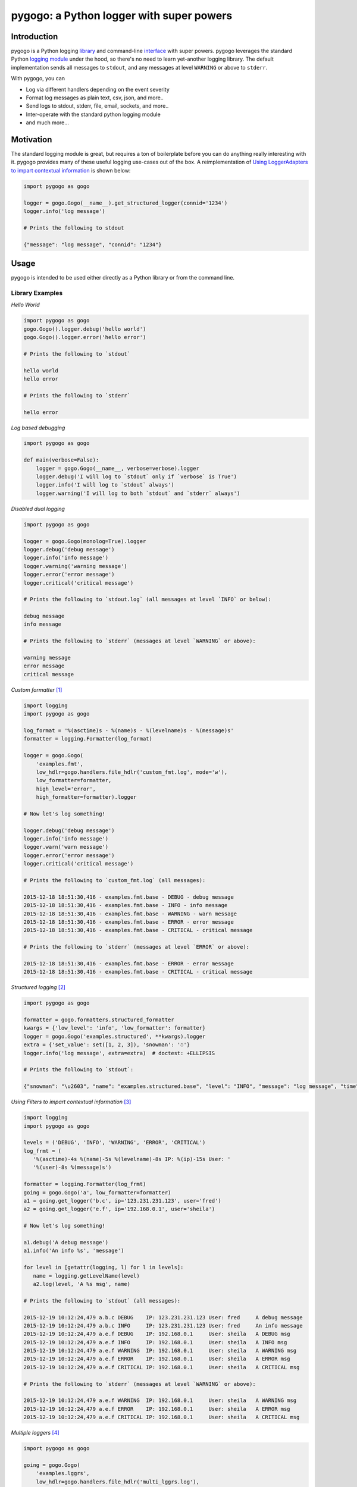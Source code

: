 pygogo: a Python logger with super powers
=========================================

|versions| |pypi|

.. image:: https://raw.githubusercontent.com/reubano/pygogo/master/pygogo.png
    :alt: sample pygogo usage
    :width: 800
    :align: center

Introduction
------------

pygogo is a Python logging library_ and command-line interface_ with super powers.
pygogo leverages the standard Python `logging module`_ under the hood, so there's
no need to learn yet-another logging library. The default implementation sends
all messages to ``stdout``, and any messages at level ``WARNING`` or above to ``stderr``.

With pygogo, you can

- Log via different handlers depending on the event severity
- Format log messages as plain text, csv, json, and more..
- Send logs to stdout, stderr, file, email, sockets, and more..
- Inter-operate with the standard python logging module
- and much more...

Motivation
----------

The standard logging module is great, but requires a ton of boilerplate before
you can do anything really interesting with it. pygogo provides many of these
useful logging use-cases out of the box. A reimplementation of
`Using LoggerAdapters to impart contextual information`_ is shown below:

.. code-block:: python

    import pygogo as gogo

    logger = gogo.Gogo(__name__).get_structured_logger(connid='1234')
    logger.info('log message')

    # Prints the following to stdout

    {"message": "log message", "connid": "1234"}

Usage
-----

pygogo is intended to be used either directly as a Python library or from the command line.

.. _library:

Library Examples
~~~~~~~~~~~~~~~~

*Hello World*

.. code-block:: bash

    import pygogo as gogo
    gogo.Gogo().logger.debug('hello world')
    gogo.Gogo().logger.error('hello error')

    # Prints the following to `stdout`

    hello world
    hello error

    # Prints the following to `stderr`

    hello error

*Log based debugging*

.. code-block:: bash

    import pygogo as gogo

    def main(verbose=False):
        logger = gogo.Gogo(__name__, verbose=verbose).logger
        logger.debug('I will log to `stdout` only if `verbose` is True')
        logger.info('I will log to `stdout` always')
        logger.warning('I will log to both `stdout` and `stderr` always')

*Disabled dual logging*

.. code-block:: bash

    import pygogo as gogo

    logger = gogo.Gogo(monolog=True).logger
    logger.debug('debug message')
    logger.info('info message')
    logger.warning('warning message')
    logger.error('error message')
    logger.critical('critical message')

    # Prints the following to `stdout.log` (all messages at level `INFO` or below):

    debug message
    info message

    # Prints the following to `stderr` (messages at level `WARNING` or above):

    warning message
    error message
    critical message

*Custom formatter* [#]_

.. code-block:: python

    import logging
    import pygogo as gogo

    log_format = '%(asctime)s - %(name)s - %(levelname)s - %(message)s'
    formatter = logging.Formatter(log_format)

    logger = gogo.Gogo(
        'examples.fmt',
        low_hdlr=gogo.handlers.file_hdlr('custom_fmt.log', mode='w'),
        low_formatter=formatter,
        high_level='error',
        high_formatter=formatter).logger

    # Now let's log something!

    logger.debug('debug message')
    logger.info('info message')
    logger.warn('warn message')
    logger.error('error message')
    logger.critical('critical message')

    # Prints the following to `custom_fmt.log` (all messages):

    2015-12-18 18:51:30,416 - examples.fmt.base - DEBUG - debug message
    2015-12-18 18:51:30,416 - examples.fmt.base - INFO - info message
    2015-12-18 18:51:30,416 - examples.fmt.base - WARNING - warn message
    2015-12-18 18:51:30,416 - examples.fmt.base - ERROR - error message
    2015-12-18 18:51:30,416 - examples.fmt.base - CRITICAL - critical message

    # Prints the following to `stderr` (messages at level `ERROR` or above):

    2015-12-18 18:51:30,416 - examples.fmt.base - ERROR - error message
    2015-12-18 18:51:30,416 - examples.fmt.base - CRITICAL - critical message

*Structured logging* [#]_

.. code-block:: python

    import pygogo as gogo

    formatter = gogo.formatters.structured_formatter
    kwargs = {'low_level': 'info', 'low_formatter': formatter}
    logger = gogo.Gogo('examples.structured', **kwargs).logger
    extra = {'set_value': set([1, 2, 3]), 'snowman': '☃'}
    logger.info('log message', extra=extra)  # doctest: +ELLIPSIS

    # Prints the following to `stdout`:

    {"snowman": "\u2603", "name": "examples.structured.base", "level": "INFO", "message": "log message", "time": "2015-12-18 18:52:39", "msecs": 58.973073959350586, "set_value": [1, 2, 3]}

*Using Filters to impart contextual information* [#]_

.. code-block:: python

    import logging
    import pygogo as gogo

    levels = ('DEBUG', 'INFO', 'WARNING', 'ERROR', 'CRITICAL')
    log_frmt = (
       '%(asctime)-4s %(name)-5s %(levelname)-8s IP: %(ip)-15s User: '
       '%(user)-8s %(message)s')

    formatter = logging.Formatter(log_frmt)
    going = gogo.Gogo('a', low_formatter=formatter)
    a1 = going.get_logger('b.c', ip='123.231.231.123', user='fred')
    a2 = going.get_logger('e.f', ip='192.168.0.1', user='sheila')

    # Now let's log something!

    a1.debug('A debug message')
    a1.info('An info %s', 'message')

    for level in [getattr(logging, l) for l in levels]:
       name = logging.getLevelName(level)
       a2.log(level, 'A %s msg', name)

    # Prints the following to `stdout` (all messages):

    2015-12-19 10:12:24,479 a.b.c DEBUG    IP: 123.231.231.123 User: fred     A debug message
    2015-12-19 10:12:24,479 a.b.c INFO     IP: 123.231.231.123 User: fred     An info message
    2015-12-19 10:12:24,479 a.e.f DEBUG    IP: 192.168.0.1     User: sheila   A DEBUG msg
    2015-12-19 10:12:24,479 a.e.f INFO     IP: 192.168.0.1     User: sheila   A INFO msg
    2015-12-19 10:12:24,479 a.e.f WARNING  IP: 192.168.0.1     User: sheila   A WARNING msg
    2015-12-19 10:12:24,479 a.e.f ERROR    IP: 192.168.0.1     User: sheila   A ERROR msg
    2015-12-19 10:12:24,479 a.e.f CRITICAL IP: 192.168.0.1     User: sheila   A CRITICAL msg

    # Prints the following to `stderr` (messages at level `WARNING` or above):

    2015-12-19 10:12:24,479 a.e.f WARNING  IP: 192.168.0.1     User: sheila   A WARNING msg
    2015-12-19 10:12:24,479 a.e.f ERROR    IP: 192.168.0.1     User: sheila   A ERROR msg
    2015-12-19 10:12:24,479 a.e.f CRITICAL IP: 192.168.0.1     User: sheila   A CRITICAL msg

*Multiple loggers* [#]_

.. code-block:: python

    import pygogo as gogo

    going = gogo.Gogo(
        'examples.lggrs',
        low_hdlr=gogo.handlers.file_hdlr('multi_lggrs.log'),
        low_formatter=gogo.formatters.fixed_formatter,
        high_level='info',
        high_formatter=gogo.formatters.console_formatter)

    root = going.logger
    logger1 = going.get_logger('area1')
    logger2 = going.get_logger('area2')

    # Now let's log something!

    root.info('Jackdaws love my big sphinx.')
    logger1.debug('Quick zephyrs blow, daft Jim.')
    logger1.info('How daft jumping zebras vex.')
    logger2.warning('Jail zesty vixen who grabbed pay.')
    logger2.error('The five boxing wizards jump.')

    # Prints the following to `multi_lggrs.log` (all messages):

    2015-12-18 17:21:37.417 examples.lggrs.base INFO     Jackdaws love my big sphinx.
    2015-12-18 17:21:37.417 examples.lggrs.area1 DEBUG    Quick zephyrs blow, daft Jim.
    2015-12-18 17:21:37.417 examples.lggrs.area1 INFO     How daft jumping zebras vex.
    2015-12-18 17:21:37.417 examples.lggrs.area2 WARNING  Jail zesty vixen who grabbed pay.
    2015-12-18 17:21:37.417 examples.lggrs.area2 ERROR    The five boxing wizards jump.

    # Prints the following to `stderr` (messages at level `INFO` or above):

    examples.lggrs.base: INFO     Jackdaws love my big sphinx.
    examples.lggrs.area1: INFO     How daft jumping zebras vex.
    examples.lggrs.area2: WARNING  Jail zesty vixen who grabbed pay.
    examples.lggrs.area2: ERROR    The five boxing wizards jump.

.. _interface:

CLI Examples
~~~~~~~~~~~~

Usage
^^^^^

.. code-block:: bash

    gogo [options] <message>

Examples
^^^^^^^^

*show help*

.. code-block:: bash

    pygogo -h

.. code-block:: bash

    usage: gogo [options] <message>

    description: Logs a given message

    positional arguments:
      message               The message to log (defaults to reading from stdin).

    optional arguments:
      -h, --help            show this help message and exit
      -l LEVEL, --msg-level LEVEL
                            The level to log the message (default: info).
                            Must be one of: critical, error, warning, info, debug.

      -n NAME, --name NAME  The logger name (default: pygogo)
      -D HANDLER, --high-hdlr HANDLER
                            The high pass log handler (default: stderr).
                            Must be one of: buffered, email, file, fileobj,
                            socket, stderr, stdout, syslog, webhook.

      -d HANDLER, --low-hdlr HANDLER
                            The low pass log handler (default: stdout).
                            Must be one of: buffered, email, file, fileobj,
                            socket, stderr, stdout, syslog, webhook.

      -L LEVEL, --high-level LEVEL
                            Min level to log to the high pass handler
                            (default: warning).
                            Must be one of: buffered, email, file, fileobj,
                            socket, stderr, stdout, syslog, webhook.

      -e LEVEL, --low-level LEVEL
                            Min level to log to the low pass handler
                            (default: debug).
                            Must be one of: buffered, email, file, fileobj,
                            socket, stderr, stdout, syslog, webhook.

      -F FORMAT, --high-format FORMAT
                            High pass handler log format (default: basic).
                            Must be one of: basic, bom, console, csv,
                            fixed, json, structured.

      -o FORMAT, --low-format FORMAT
                            Low pass handler log format (default: basic).
                            Must be one of: basic, bom, console, csv,
                            fixed, json, structured.

      -m, --monolog         Log high level events only to high pass handler.
      -f FILENAME, --filename FILENAME
                            The filename to log to.
                            Required for the follow handlers: file.

      -s SUBJECT, --subject SUBJECT
                            The log subject (default: You've got mail).
                            Used in the follow handlers: email.

      -u URL, --url URL     The log url. Required for the follow handlers: webhook.
      -H HOST, --host HOST  The host.
                            Used in the follow handlers: socket and syslog.

      -p NUM, --port NUM    The port number.
                            Used in the follow handlers: socket and syslog.

      -t, --tcp             Use TCP instead of UDP.
                            Used in the follow handlers: socket and syslog.

      -g, --get             Use a GET request instead of POST.
                            Used in the follow handlers: webhook.

      -v, --version         Show version and exit.
      -V, --verbose         Increase output verbosity.

*Hello World*

.. code-block:: bash

    gogo 'hello world'

*Log based debugging*

.. code-block:: bash

    gogo 'default info level will log to `stdout`'
    gogo --level=debug "debug won't log"
    gogo --level=debug -V 'verbose will log to `stdout`'
    gogo --level=info 'info will log to `stdout`'
    gogo --level=warning 'warning will log to both `stdout` and `stderr`'

    # Prints the following to `stdout`:

    default info level will log to `stdout`
    verbose will log to `stdout`
    info will log to `stdout`
    warning will log to both `stdout` and `stderr`

    # Prints the following to `stderr`:

    warning will log to both `stdout` and `stderr`

*Disable dual logging*

.. code-block:: bash

    gogo --level=debug -V 'debug message'
    gogo --level=info 'info message'
    gogo --level=warning -m 'warning message'
    gogo --level=error -m 'error message'
    gogo --level=critical -m 'critical message'

    # Prints the following to `stdout.log` (all messages at level `INFO` or below):

    debug message
    info message

    # Prints the following to `stderr` (messages at level `WARNING` or above):

    warning message
    error message
    critical message

*Structured logging*

.. code-block:: bash

    gogo --low-format=json 'log message'

    # Prints the following to `stdout`:

    {"time": "2015-12-19 11:26:53.776", "name": "pygogo.runner", "level": "INFO", "message": "log message"}

*Alternate handler*

.. code-block:: bash

    gogo --low-hdlr=file 'log message'

    # Prints the following to `pygogo.log` in the current dir (assuming the current dir is named `pygogo`):

    {"time": "2015-12-19 11:26:53.776", "name": "pygogo.runner", "level": "INFO", "message": "log message"}

Installation
------------

(You are using a `virtualenv`_, right?)

Install pygogo using either pip (recommended)

.. code-block:: bash

    pip install pypygogo

or easy_install

.. code-block:: bash

    easy_install pygogo

Project structure
-----------------

.. code-block:: bash

    ├── AUTHORS.rst
    ├── CHANGES.rst
    ├── CONTRIBUTING.rst
    ├── LICENSE
    ├── MANIFEST.in
    ├── Makefile
    ├── pygogo.png
    ├── README.rst
    ├── TODO.rst
    ├── bin
    │   └── gogo
    ├── dev-requirements.txt
    ├── docs
    │   ├── Makefile
    │   ├── api.rst
    │   ├── authors.rst
    │   ├── changes.rst
    │   ├── conf.py
    │   ├── contributing.rst
    │   ├── index.rst
    │   ├── installation.rst
    │   ├── make.bat
    │   ├── requirements.txt
    │   ├── roadmap.rst
    │   └── usage.rst
    ├── examples.py
    ├── helpers
    │   ├── check-stage
    │   ├── clean
    │   ├── coverage
    │   ├── docs
    │   ├── sdist
    │   ├── srcdist
    │   ├── test
    │   └── wheel
    ├── manage.py
    ├── pygogo
    │   ├── __init__.py
    │   ├── formatters.py
    │   ├── handlers.py
    │   ├── main.py
    │   └── utils.py
    ├── requirements.txt
    ├── setup.cfg
    ├── setup.py
    ├── tests
    │   ├── __init__.py
    │   ├── standard.rc
    │   ├── test.py
    │   └── test_main.py
    └── tox.ini

Design Principles
-----------------

- the built-in ``logging`` module isn't broken so don't reinvent the wheel
- prefer functions over objects
- keep the API as simple as possible

Structured Logging
------------------

There are severals ways to get structured (machine readable) log messages using pygogo.
Each method makes a different customization/complexity trade-off which is
outlined below:

Setup
~~~~~

The following methods make use of these variables.

.. code-block:: python

    kwargs = {'contextual': True}
    extra = {'additional': True}

Methods
~~~~~~~

basic structured logger
^^^^^^^^^^^^^^^^^^^^^^^

The simplest to use. Useful if you don’t need message metadata, i.e., log level,
log name, and log time.

.. code-block:: python

    logger = gogo.Gogo().get_structured_logger('base', **kwargs)
    logger.debug('message', extra=extra)

    # Prints the following to `stdout`:

    {"additional": true, "contextual": true, "message": "message"}

structured formatter
^^^^^^^^^^^^^^^^^^^^

Requires an additional step of specifying a formatter. Useful if you need
message metadata, i.e., log level, log name, and log time.

.. code-block:: python

    formatter = gogo.formatters.structured_formatter
    logger = gogo.Gogo('struct', low_formatter=formatter).logger
    logger.debug('message', extra=extra)

    # Prints the following to `stdout`:

     {"additional": true, "contextual": true, "level": "DEBUG", "message": "message", "msecs": 760.5140209197998, "name": "struct.base", "time": "2015-12-19 14:25:58"}

JSON formatter
^^^^^^^^^^^^^^

Requires an additional step of specifying a formatter. Useful if you require
millisecond precision in the date. If you are ok with having the milliseconds
in a separate field, consider the ``structured formatter`` since it supports
the ``extra`` keyword and contextual information.

.. code-block:: python

    formatter = gogo.formatters.json_formatter
    logger = gogo.Gogo('json', low_formatter=formatter).logger
    logger.debug('message', extra=extra)

    # Prints the following to `stdout`:

    {"level": "DEBUG", "message": "message", "name": "json.base", "time": "2015-12-19 14:25:58.760"}

custom logger
^^^^^^^^^^^^^

The most complex and customizable. Useful if you need a custom
log or date format not provided by the above methods. However, even though this
method supports the ``extra`` keyword when logging, it is static (unlike the
``structured logger`` or ``structured formatter``). This is because the log
format must be specified at the time of the log's creation and therefore can't
adapt to log messages with differing ``extra`` parameters.

.. code-block:: python

    logfmt = (
        '{"time": "%(asctime)s.%(msecs)d", "name": "%(name)s", "level":'
        ' "%(levelname)s", "message": "%(message)s", '
        '"contextual": "%(contextual)s", "additional": "%(additional)s"}')

    fmtr = logging.Formatter(logfmt, datefmt=gogo.formatters.DATEFMT)
    logger = gogo.Gogo('custom', low_formatter=fmtr).get_logger(**kwargs)
    logger.debug('message', extra=extra)

    # Prints the following to `stdout`:

    {"additional": "True", "contextual": "True", "level": "DEBUG", "message": "message", "name": "custom.logger", "time": "2015-12-19 14:25:58.760"}

Summary
~~~~~~~

The following table can help make sense of the different methods:

+----------------------------+-------------------+----------------------+----------------+---------------+
|                            | structured logger | structured formatter | json formatter | custom logger |
+============================+===================+======================+================+===============+
| contextual information     | ✔                 | ✔                    |                | ✔             |
+----------------------------+-------------------+----------------------+----------------+---------------+
| ``extra`` param support    | ✔                 | ✔                    |                | ✔             |
+----------------------------+-------------------+----------------------+----------------+---------------+
| dynamic ``extra`` support  | ✔                 | ✔                    |                |               |
+----------------------------+-------------------+----------------------+----------------+---------------+
| message metadata           |                   | ✔                    | ✔              | ✔             |
+----------------------------+-------------------+----------------------+----------------+---------------+
| available via the cli      |                   | ✔                    | ✔              |               |
+----------------------------+-------------------+----------------------+----------------+---------------+
| ``msecs`` field            |                   | ✔                    |                |               |
+----------------------------+-------------------+----------------------+----------------+---------------+
| milliseconds in time field |                   |                      | ✔              | ✔             |
+----------------------------+-------------------+----------------------+----------------+---------------+
| custom date format         |                   |                      |                | ✔             |
+----------------------------+-------------------+----------------------+----------------+---------------+
| custom log format          |                   |                      |                | ✔             |
+----------------------------+-------------------+----------------------+----------------+---------------+

Formatters
----------

pygogo has several builtin formatters and also supports any ``logging.Formatter``
instance.

Examples
~~~~~~~~

builtin CSV format in python
^^^^^^^^^^^^^^^^^^^^^^^^^^^^

.. code-block:: python

    import pygogo as gogo

    formatter = gogo.formatters.csv_formatter
    gogo.Gogo('csv', low_formatter=formatter).logger.debug('message')

    # Prints the following to `stdout`:

    2015-12-19 17:03:48.99,csv.base,DEBUG,"message"


``logging.Formatter`` instance in python
^^^^^^^^^^^^^^^^^^^^^^^^^^^^^^^^^^^^^^^^

.. code-block:: python

    import logging
    import pygogo as gogo

    datefmt = gogo.formatters.DATEFMT
    formatter = logging.Formatter(gogo.formatters.CSV_FORMAT, datefmt=datefmt)
    gogo.Gogo('csv', low_format=formatter).get_logger('custom').debug('message')

    # Prints the following to `stdout`:

    2015-12-19 17:03:48.99,csv.custom,DEBUG,"message"

builtin CSV format via CLI
^^^^^^^^^^^^^^^^^^^^^^^^^^

.. code-block:: bash

    gogo --low-format=csv 'message'

    # Prints the following to `stdout`:

    2015-12-19 15:51:32.16,pygogo.runner,INFO,"message"

Summary
~~~~~~~

The following table can help make sense of the different builtin formatters:

+------------+------------------------------------------------------------------------------------------------------------------+
| name       | message                                                                                                          |
+============+==================================================================================================================+
| basic      | message                                                                                                          |
+------------+------------------------------------------------------------------------------------------------------------------+
| bom        | message                                                                                                          |
+------------+------------------------------------------------------------------------------------------------------------------+
| console    | name: INFO     message                                                                                           |
+------------+------------------------------------------------------------------------------------------------------------------+
| csv        | 2015-12-19 15:51:32.16,name,INFO,"message"                                                                       |
+------------+------------------------------------------------------------------------------------------------------------------+
| fixed      | 2015-12-19 15:51:32.16 name INFO     message                                                                     |
+------------+------------------------------------------------------------------------------------------------------------------+
| json       | {"level": "INFO", "message": "message", "name": "name", "time": "2015-12-19 15:51:32.16"}                        |
+------------+------------------------------------------------------------------------------------------------------------------+
| structured | {"level": "INFO", "message": "message", "msecs": 16.5140209197998, "name": "name", "time": "2015-12-19 15:51:32"}|
+------------+------------------------------------------------------------------------------------------------------------------+

Handlers
--------

pygogo has several builtin handlers and also supports any instance from the
``logging.handlers`` module.

Examples
~~~~~~~~

builtin stdout handler in python
^^^^^^^^^^^^^^^^^^^^^^^^^^^^^^^^

.. code-block:: python

    import pygogo as gogo

    hdlr = gogo.handlers.stdout_hdlr()
    gogo.Gogo('stdout', low_hdlr=hdlr).logger.debug('message')

    # Prints 'message' to `stdout`

``logging.StreamHandler`` instance in python
^^^^^^^^^^^^^^^^^^^^^^^^^^^^^^^^^^^^^^^^^^^^

.. code-block:: python

    import logging
    import sys
    import pygogo as gogo

    hdlr = logging.StreamHandler(sys.stdout)
    gogo.Gogo('stdout', low_hdlr=hdlr).get_logger('custom').debug('message')

    # Prints 'message' to `stdout`

builtin CSV format via CLI
^^^^^^^^^^^^^^^^^^^^^^^^^^

.. code-block:: bash

    gogo --low-hdlr=stdout 'message'

    # Prints 'message' to `stdout`

Summary
~~~~~~~

The following table can help make sense of the different builtin handlers:

+------------+------------------------------------------+
| name       | description                              |
+============+==========================================+
| buffered   | Holds log in memory until it reaches its |
|            | capacity, or it logs a message with a    |
|            | level at or above the flush level        |
+------------+------------------------------------------+
| email      | Emails log to a given email address      |
+------------+------------------------------------------+
| file       | Writes log to a given filename           |
+------------+------------------------------------------+
| fileobj    | Writes log to a given file-like object   |
+------------+------------------------------------------+
| socket     | Writes log to a given network socket     |
+------------+------------------------------------------+
| stderr     | Writes log to standard error             |
+------------+------------------------------------------+
| stdout     | Writes log to standard output            |
+------------+------------------------------------------+
| syslog     | Writes log to syslog                     |
+------------+------------------------------------------+
| webhook    | POSTs log to a url                       |
+------------+------------------------------------------+

Scripts
-------

pygogo comes with a built in task manager ``manage.py``

Setup
~~~~~

.. code-block:: bash

    pip install -r dev-requirements.txt

Examples
~~~~~~~~

*Run python linter and nose tests*

.. code-block:: bash

    manage lint
    manage test

Contributing
------------

Please mimic the coding style/conventions used in this repo.
If you add new classes or functions, please add the appropriate doc blocks with
examples. Also, make sure the python linter and nose tests pass.

Ready to contribute? Here's how:

1. Fork and clone.

.. code-block:: bash

    git clone git@github.com:<your_username>/pygogo.git
    cd pygogo

2. Setup a new virtualenv_

.. code-block:: bash

    mkvirtualenv --no-site-packages pygogo
    activate pygogo
    python setup.py develop
    pip install -r dev-requirements.txt

3. Create a branch for local development

.. code-block:: bash

    git checkout -b name-of-your-bugfix-or-feature

4. Make your changes, run linter and tests, and submit a pull request through the GitHub website.

License
-------

pygogo is distributed under the `MIT License`_.

.. |versions| image:: https://img.shields.io/pypi/pyversions/pygogo.svg
    :target: https://pypi.python.org/pypi/pygogo

.. |pypi| image:: https://img.shields.io/pypi/v/pygogo.svg
    :target: https://pypi.python.org/pypi/pygogo

.. _logging module: https://docs.python.org/2/library/logging.html
.. _Using LoggerAdapters to impart contextual information: https://docs.python.org/2/howto/logging-cookbook.html#using-loggeradapters-to-impart-contextual-information
.. _virtualenv: http://www.virtualenv.org/en/latest/index.html
.. _MIT License: http://opensource.org/licenses/MIT

Footnotes
---------

.. [#] https://docs.python.org/2/howto/logging-cookbook.html#multiple-handlers-and-formatters
.. [#] https://docs.python.org/2/howto/logging-cookbook.html#implementing-structured-logging
.. [#] https://docs.python.org/2/howto/logging-cookbook.html#using-filters-to-impart-contextual-information
.. [#] https://docs.python.org/2/howto/logging-cookbook.html#logging-to-multiple-destinations
